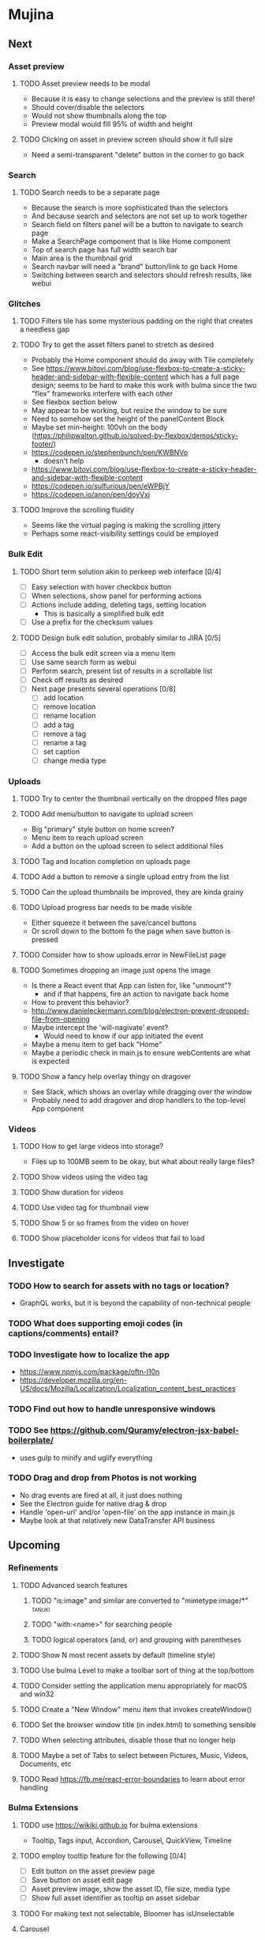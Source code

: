 * Mujina
** Next
*** Asset preview
**** TODO Asset preview needs to be modal
- Because it is easy to change selections and the preview is still there!
- Should cover/disable the selectors
- Would not show thumbnails along the top
- Preview modal would fill 95% of width and height

**** TODO Clicking on asset in preview screen should show it full size
- Need a semi-transparent "delete" button in the corner to go back

*** Search
**** TODO Search needs to be a separate page
- Because the search is more sophisticated than the selectors
- And because search and selectors are not set up to work together
- Search field on filters panel will be a button to navigate to search page
- Make a SearchPage component that is like Home component
- Top of search page has full width search bar
- Main area is the thumbnail grid
- Search navbar will need a "brand" button/link to go back Home
- Switching between search and selectors should refresh results, like webui

*** Glitches
**** TODO Filters tile has some mysterious padding on the right that creates a needless gap
**** TODO Try to get the asset filters panel to stretch as desired
- Probably the Home component should do away with Tile completely
- See https://www.bitovi.com/blog/use-flexbox-to-create-a-sticky-header-and-sidebar-with-flexible-content
  which has a full page design; seems to be hard to make this work with bulma since
  the two "flex" frameworks interfere with each other
- See flexbox section below
- May appear to be working, but resize the window to be sure
- Need to somehow set the height of the panelContent Block
- Maybe set min-height: 100vh on the body
  (https://philipwalton.github.io/solved-by-flexbox/demos/sticky-footer/)
- https://codepen.io/stephenbunch/pen/KWBNVo
  - doesn't help
- https://www.bitovi.com/blog/use-flexbox-to-create-a-sticky-header-and-sidebar-with-flexible-content
- https://codepen.io/sulfurious/pen/eWPBjY
- https://codepen.io/anon/pen/doyVxj

**** TODO Improve the scrolling fluidity
- Seems like the virtual paging is making the scrolling jittery
- Perhaps some react-visibility settings could be employed

*** Bulk Edit
**** TODO Short term solution akin to perkeep web interface [0/4]
- [ ] Easy selection with hover checkbox button
- [ ] When selections, show panel for performing actions
- [ ] Actions include adding, deleting tags, setting location
  - This is basically a simplified bulk edit
- [ ] Use a prefix for the checksum values

**** TODO Design bulk edit solution, probably similar to JIRA [0/5]
- [ ] Access the bulk edit screen via a menu item
- [ ] Use same search form as webui
- [ ] Perform search, present list of results in a scrollable list
- [ ] Check off results as desired
- [ ] Next page presents several operations [0/8]
  - [ ] add location
  - [ ] remove location
  - [ ] rename location
  - [ ] add a tag
  - [ ] remove a tag
  - [ ] rename a tag
  - [ ] set caption
  - [ ] change media type

*** Uploads
**** TODO Try to center the thumbnail vertically on the dropped files page
**** TODO Add menu/button to navigate to upload screen
- Big "primary" style button on home screen?
- Menu item to reach upload screen
- Add a button on the upload screen to select additional files

**** TODO Tag and location completion on uploads page
**** TODO Add a button to remove a single upload entry from the list
**** TODO Can the upload thumbnails be improved, they are kinda grainy
**** TODO Upload progress bar needs to be made visible
- Either squeeze it between the save/cancel buttons
- Or scroll down to the bottom fo the page when save button is pressed

**** TODO Consider how to show uploads.error in NewFileList page
**** TODO Sometimes dropping an image just opens the image
- Is there a React event that App can listen for, like "unmount"?
  - and if that happens, fire an action to navigate back home
- How to prevent this behavior?
- http://www.danieleckermann.com/blog/electron-prevent-dropped-file-from-opening
- Maybe intercept the 'will-nagivate' event?
  - Would need to know if our app initiated the event
- Maybe a menu item to get back "Home"
- Maybe a periodic check in main.js to ensure webContents are what is expected
**** TODO Show a fancy help overlay thingy on dragover
- See Slack, which shows an overlay while dragging over the window
- Probably need to add dragover and drop handlers to the top-level App component

*** Videos
**** TODO How to get large videos into storage?
- Files up to 100MB seem to be okay, but what about really large files?

**** TODO Show videos using the video tag
**** TODO Show duration for videos
**** TODO Use video tag for thumbnail view
**** TODO Show 5 or so frames from the video on hover
**** TODO Show placeholder icons for videos that fail to load

** Investigate
*** TODO How to search for assets with no tags or location?
- GraphQL works, but it is beyond the capability of non-technical people

*** TODO What does supporting emoji codes (in captions/comments) entail?
*** TODO Investigate how to localize the app
- https://www.npmjs.com/package/oftn-l10n
- https://developer.mozilla.org/en-US/docs/Mozilla/Localization/Localization_content_best_practices

*** TODO Find out how to handle unresponsive windows
*** TODO See https://github.com/Quramy/electron-jsx-babel-boilerplate/
- uses gulp to minify and uglify everything

*** TODO Drag and drop from Photos is not working
- No drag events are fired at all, it just does nothing
- See the Electron guide for native drag & drop
- Handle 'open-url' and/or 'open-file' on the app instance in main.js
- Maybe look at that relatively new DataTransfer API business

** Upcoming
*** Refinements
**** TODO Advanced search features
***** TODO "is:image" and similar are converted to "mimetype:image/*" :tanuki:
***** TODO "with:<name>" for searching people
***** TODO logical operators (and, or) and grouping with parentheses

**** TODO Show N most recent assets by default (timeline style)
**** TODO Use bulma Level to make a toolbar sort of thing at the top/bottom
**** TODO Consider setting the application menu appropriately for macOS and win32
**** TODO Create a "New Window" menu item that invokes createWindow()
**** TODO Set the browser window title (in index.html) to something sensible
**** TODO When selecting attributes, disable those that no longer help
**** TODO Maybe a set of Tabs to select between Pictures, Music, Videos, Documents, etc
**** TODO Read https://fb.me/react-error-boundaries to learn about error handling

*** Bulma Extensions
**** TODO use https://wikiki.github.io for bulma extensions
- Tooltip, Tags input, Accordion, Carousel, QuickView, Timeline

**** TODO employ tooltip feature for the following [0/4]
- [ ] Edit button on the asset preview page
- [ ] Save button on asset edit page
- [ ] Asset preview image, show the asset ID, file size, media type
- [ ] Show full asset identifier as tooltip on asset sidebar

**** TODO For making text not selectable, Bloomer has isUnselectable

**** Carousel
- Bulma extensions has a Carousel component
- Good for swiping through a bunch of assets
- Need to make clicking the arrows fire a fetchAsset action
- Use this in the ThumbnailRow component

**** Timeline
- Use the Bulma-Extensions Timeline component to show assets sorted by date

**** Better tags input
- Use Bulma-Extensions TagsInput on the asset edit screen

*** File export
**** TODO Allow dragging out images (and videos?) as a form of export
- Likely need a "File > Export" option with Save dialog for larger files
- https://electronjs.org/docs/tutorial/native-file-drag-drop

** Notes on Flexbox
*** General Tutorials
- https://www.w3schools.com/cSS/css3_flexbox.asp
- https://internetingishard.com/html-and-css/flexbox/
- https://css-tricks.com/snippets/css/a-guide-to-flexbox/
- https://developer.mozilla.org/en-US/docs/Web/CSS/CSS_Flexible_Box_Layout/Basic_Concepts_of_Flexbox
- https://developer.mozilla.org/en-US/docs/Learn/CSS/CSS_layout/Flexbox
  + it is okay to nest flexible boxes
- nice reference: https://cssreference.io/flexbox/
- https://philipwalton.github.io/solved-by-flexbox/

*** Flexbox and scrollable content and height fill
- https://codepen.io/stephenbunch/pen/KWBNVo
  + doesn't help
- https://www.bitovi.com/blog/use-flexbox-to-create-a-sticky-header-and-sidebar-with-flexible-content
- https://codepen.io/sulfurious/pen/eWPBjY
- https://codepen.io/anon/pen/doyVxj
